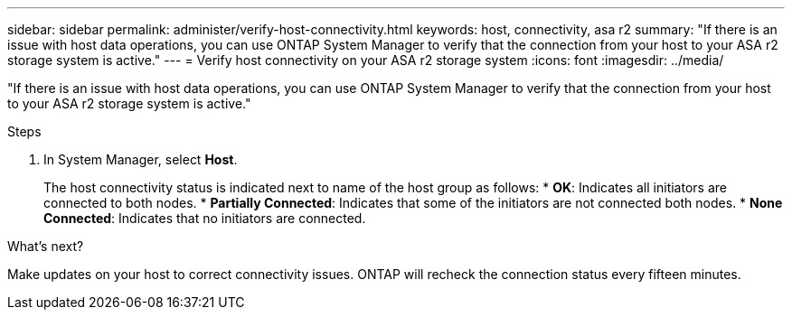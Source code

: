 ---
sidebar: sidebar
permalink: administer/verify-host-connectivity.html
keywords: host, connectivity, asa r2
summary: "If there is an issue with host data operations, you can use ONTAP System Manager to verify that the connection from your host to your ASA r2 storage system is active."
---
= Verify host connectivity on your ASA r2 storage system
:icons: font
:imagesdir: ../media/

[.lead]
"If there is an issue with host data operations, you can use ONTAP System Manager to verify that the connection from your host to your ASA r2 storage system is active."

.Steps

. In System Manager, select *Host*.
+
The host connectivity status is indicated next to name of the host group as follows:
* *OK*: Indicates all initiators are connected to both nodes.
* *Partially Connected*: Indicates that some of the initiators are not connected both nodes.
* *None Connected*: Indicates that no initiators are connected. 

.What's next?

Make updates on your host to correct connectivity issues.  ONTAP will recheck the connection status every fifteen minutes.

// ONTAPDOC 1930, 2024 Sept 24